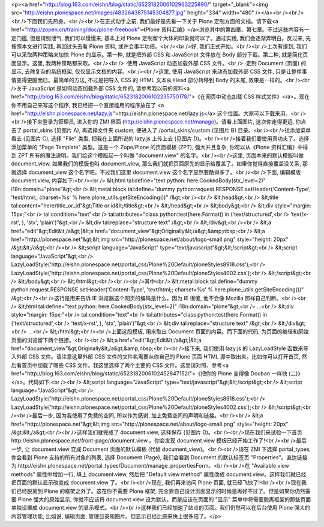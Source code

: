 <p><a href="http://blog.163.com/eishn/blog/static/6523182006102963225890/" target="_blank"><img src="http://eishn.plonespace.net/images/4832643875145304877.jpg" height="334" width="480" /></a><br /><br /><br />下面我们先热身。<br /><br />在正式动手之前, 我们最好是先看一下关于 Plone 定制方面的文档。请下载<a href="http://zopen.cn/training/doc/plone-freebook">《Plone 资料汇编》</a>浏览其中的第四章、第七章。不过这些内容有一定门槛, 但是请别泄气, 我们可以慢慢来, 基本上对 Plone 定制留个大体的印象就可以了。通过实践, 我们会逐渐弄明白。反过来, 先按照本文进行实践, 再回过头去看 Plone 资料, 或许会事半功倍。<br /><br />好, 我们正式开始。<br /><br />上次有提到, 我们可以采取两种策略来加快 Plone 的显示。第一种, 就是把外部 CSS 和 JavaScript 文件放在 Body 部分下载。第二种, 就是简化页面显示。这里, 我两种策略都采取。<br /><br />    ·使用 JavaScript 动态加载外部 CSS 文件。<br />    ·定制 Document (页面) 的显示, 去除复杂的系统框架, 仅仅显示文档的内容。<br /><br />这里, 使用 JavaScript 来动态加载外部 CSS 文件, 只是让整件事情变得更酷而已。最简单的方法, 不过是把导入 CSS 的 HTML 文本从 Head 部分转移到 Body 的末尾, 效果是一样的。<br /><br />关于 JavaScript 是如何动态加载外部 CSS 文件的, 请参考我以前的资料<a href="http://blog.163.com/eishn/blog/static/6523182006102235750178/">《在网页中动态加载 CSS 样式文件》</a>。现在你不用自己来写这个程序, 我已经把一个直接能用的程序放在了 <a href="http://eishn.plonespace.net/lazy.js">http://eishn.plonespace.net/lazy.js</a> 这个位置。大家可以下载来用。<br /><br />接下来登录为管理员, 进入你的 ZMI 界面 (http://eishn.plonespace.net/manage)。请看上面图片, 这次你走得更远, 你点击了 portal_skins (见图片 A), 再选择文件夹 custom, 便进入了 /portal_skins/custom (见图片 B) 目录。<br /><br />往添加菜单看去 (见图片 C), 选择 "File" 类型, 把我在上面所说的 lazy.js 上传上去 (见图片 D)。<br /><br />接着我们要使用真功夫了。选择添加菜单的 "Page Template" 类型。这是一个 Zope/Plone 的页面模板 (ZPT), 强大并且复杂, 你可以从《Plone 资料汇编》中得到 ZPT 所有的魔法说明。我们给这个模版起一个叫做 "document.view" 的名字。<br /><br />这里, 页面本来的默认模版叫做 document_view, 如果我们的模版也叫 document_view, 那么我们就把页面原先的显示给覆盖了。如果你觉得直接覆盖没关系, 那就选择 document_view 这个名字吧。不过我们这里 document.view 这个名字显然要酷得多了。<br /><br />下面, 编辑模版 document.view, 内容如下:<br /><br />    &lt;html tal:define="text python: here.CookedBody(stx_level=2)" i18n:domain="plone"&gt;<br />        &lt;metal:block tal:define="dummy python:request.RESPONSE.setHeader('Content-Type', 'text/html;; charset=%s' % here.plone_utils.getSiteEncoding())" /&gt;<br /><br />        &lt;head&gt;<br />            &lt;title tal:content="here/title_or_id"&gt;Title or id&lt;/title&gt;<br />        &lt;/head&gt;<br />        &lt;body&gt;<br />        &lt;div style="margin: 15px;"<br />            tal:condition="text"<br />            tal:attributes="class python:test(here.Format() in ('text/structured',<br />                'text/x-rst', ), 'stx', 'plain')"&gt;<br />            &lt;div tal:replace="structure text" /&gt;<br />        &lt;/div&gt;<br /><br />        &lt;a href="edit"&gt;Edit&lt;/a&gt;|&lt;a href="document_view"&gt;Originally&lt;/a&gt;&amp;nbsp;<br />        &lt;a href="http://plonespace.net"&gt;&lt;img src="http://plonespace.net/about/logo-small.png" style="height: 20px" /&gt;&lt;/a&gt;<br /><br />        &lt;script language="JavaScript" type="text/javascript"&gt;&lt;/script&gt;<br />        &lt;script language="JavaScript"&gt;<br />            LazyLoadStyle('http://eishn.plonespace.net/portal_css/Plone%20Default/ploneStyles8918.css');<br />            LazyLoadStyle('http://eishn.plonespace.net/portal_css/Plone%20Default/ploneStyles4002.css');<br />        &lt;/script&gt;<br />        &lt;/body&gt;<br />    &lt;/html&gt;<br /><br /><br />其中<br />    &lt;metal:block tal:define="dummy python:request.RESPONSE.setHeader('Content-Type', 'text/html;; charset=%s' % here.plone_utils.getSiteEncoding())" /&gt;<br /><br />这行是用来告诉 IE 浏览器这个网页的编码是什么。因为 IE 很傻, 他不会像 Mozilla 那样自己判断。<br /><br />    &lt;html tal:define="text python: here.CookedBody(stx_level=2)" i18n:domain="plone"&gt;<br />        ...<br />        &lt;div style="margin: 15px;"<br />            tal:condition="text"<br />            tal:attributes="class python:test(here.Format() in ('text/structured',<br />                'text/x-rst', ), 'stx', 'plain')"&gt;<br />            &lt;div tal:replace="structure text" /&gt;<br />        &lt;/div&gt;<br />        ...<br />    &lt;/html&gt;<br /><br />上面这段模板, 用来取出 Document 页面的内容。而下面的代码, 为页面的编辑和原始页面的浏览留下两个链接。<br /><br />    &lt;a href="edit"&gt;Edit&lt;/a&gt;|&lt;a href="document_view"&gt;Originally&lt;/a&gt;&amp;nbsp;<br /><br />接下来, 我们使用 lazy.js 的 LazyLoadStyle 函数来导入外部 CSS 文件。请注意这里外部 CSS 文件的文件名需要从你自己的 Plone 页面 HTML 源中取出来。比如你可以打开首页, 然后看首页中加载了哪些 CSS 文件。我这里选择了两个主要的 CSS 文件。这里请对照、参考<a href="http://blog.163.com/eishn/blog/static/6523182006102452847152/">《把你的 Plone 变得像 Douban 一样快 (二)》</a>。代码如下:<br /><br />    &lt;script language="JavaScript" type="text/javascript"&gt;&lt;/script&gt;<br />    &lt;script language="JavaScript"&gt;<br />        LazyLoadStyle('http://eishn.plonespace.net/portal_css/Plone%20Default/ploneStyles8918.css');<br />        LazyLoadStyle('http://eishn.plonespace.net/portal_css/Plone%20Default/ploneStyles4002.css');<br />    &lt;/script&gt;<br /><br />最后一步, 因为我使用了免费的空间, 所以作为感谢, 加上免费空间的声明和链接。<br /><br />    &lt;a href="http://plonespace.net"&gt;&lt;img src="http://plonespace.net/about/logo-small.png" style="height: 20px" /&gt;&lt;/a&gt;<br /><br />这样我们就完成了 document.view, 选择保存 (见图片 D)。<br /><br />现在我们来试验一下首页 http://eishn.plonespace.net/front-page/document.view 。你会发现 document.view 模板已经开始工作了!<br /><br />最后一步, 让 document.view 变成 Document 页面的默认模板 (代替 document_view)。<br /><br />请在 ZMI 下选择 portal_types, 你会看到 Plone 支持的所有对象的列表, 选择 Document (Page), 我们会看到 Document 的默认标签页 "Properties"。直达链接为 http://eishn.plonespace.net/portal_types/Document/manage_propertiesForm。<br /><br />在 "Available view methods" 属性中增加一行, 填上 document.view, 然后把 "Default view method" 属性改成 document.view。这样我们就已经把页面的默认显示改变成 document.view 了。<br /><br />现在, 我们再来访问 Plone 页面, 就已经飞快了!<br /><br />现在我们已经脱离到 Plone 的框架之外了。这在你不需要 Plone 框架, 完全靠自己设计页面显示的时候是再好不过了。但是如果你仍然需要 Plone 强大的原始显示, 你就不应该将 document.view 设为默认。而是应该在页面的 "显示" 菜单中将需要脱离框架的那些页面单独设置成 document.view 的显示模式。<br /><br />这样我们已经加速了站点的页面。我们仍然可以在后台使用 Plone 强大的内容管理功能, 比如说, 编辑页面, 管理目录和图片。但显示已经比原来快上很多倍了。</p>